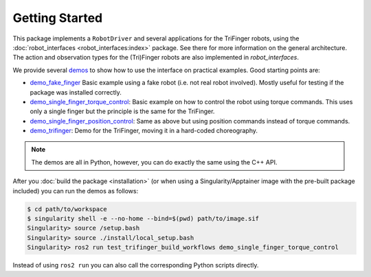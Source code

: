 Getting Started
===============

This package implements a ``RobotDriver`` and several applications for the
TriFinger robots, using the :doc:`robot_interfaces <robot_interfaces:index>`
package. See there for more information on the general architecture.  The action
and observation types for the (Tri)Finger robots are also implemented in
`robot_interfaces`.

We provide several demos_ to show how to use the interface on practical
examples.  Good starting points are:

- `demo_fake_finger
  <https://github.com/open-dynamic-robot-initiative/test_trifinger_build_workflows/blob/master/demos/demo_fake_finger.py>`_
  Basic example using a fake robot (i.e. not real robot involved).  Mostly
  useful for testing if the package was installed correctly.
- `demo_single_finger_torque_control <https://github.com/open-dynamic-robot-initiative/test_trifinger_build_workflows/blob/master/demos/demo_single_finger_torque_control.py>`_:
  Basic example on how to control the robot using torque commands.  This uses
  only a single finger but the principle is the same for the TriFinger.
- `demo_single_finger_position_control <https://github.com/open-dynamic-robot-initiative/test_trifinger_build_workflows/blob/master/demos/demo_single_finger_position_control.py>`_:
  Same as above but using position commands instead of torque commands.
- `demo_trifinger <https://github.com/open-dynamic-robot-initiative/test_trifinger_build_workflows/blob/master/demos/demo_trifinger.py>`_:
  Demo for the TriFinger, moving it in a hard-coded choreography.

.. note::

    The demos are all in Python, however, you can do exactly the same using the
    C++ API.


After you :doc:`build the package <installation>` (or when using a
Singularity/Apptainer image with the pre-built package included) you can run the
demos as follows:

.. code-block:: sh

    $ cd path/to/workspace
    $ singularity shell -e --no-home --bind=$(pwd) path/to/image.sif
    Singularity> source /setup.bash
    Singularity> source ./install/local_setup.bash
    Singularity> ros2 run test_trifinger_build_workflows demo_single_finger_torque_control

Instead of using ``ros2 run`` you can also call the corresponding Python scripts
directly.


.. _demos: https://github.com/open-dynamic-robot-initiative/test_trifinger_build_workflows/blob/master/demos
